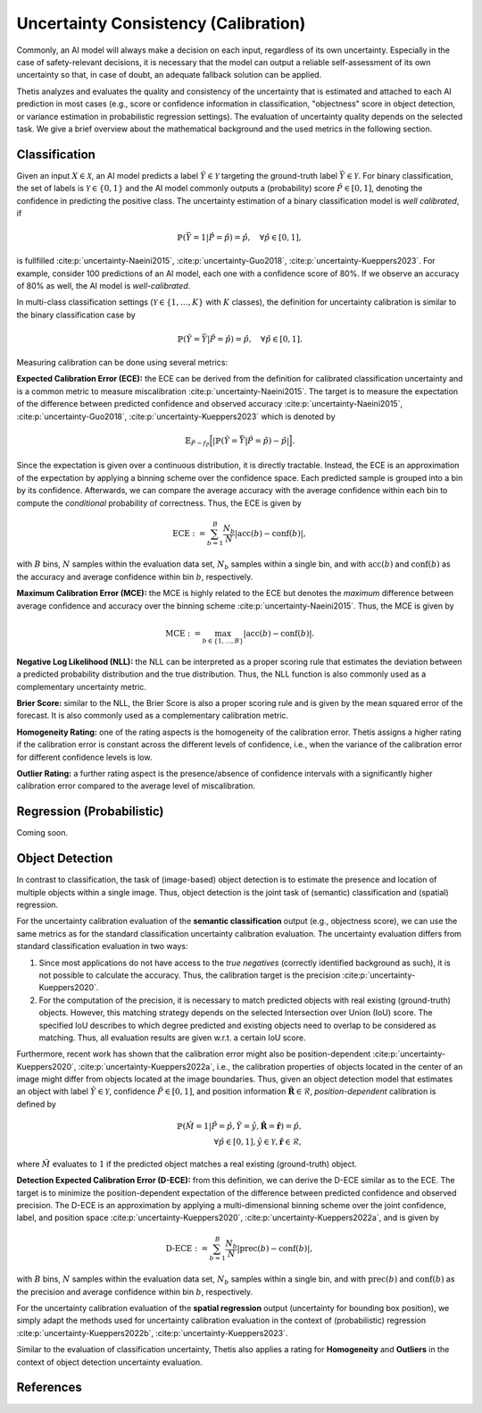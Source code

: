 .. _Uncertainty:

Uncertainty Consistency (Calibration)
=====================================

Commonly, an AI model will always make a decision on each input, regardless of its own uncertainty. Especially in
the case of safety-relevant decisions, it is necessary that the model can output a reliable self-assessment of
its own uncertainty so that, in case of doubt, an adequate fallback solution can be applied.

Thetis analyzes and evaluates the quality and consistency of the uncertainty that is estimated and attached to each
AI prediction in most cases (e.g., score or confidence information in classification, "objectness" score in object
detection, or variance estimation in probabilistic regression settings).
The evaluation of uncertainty quality depends on the selected task. We give a brief overview about the mathematical
background and the used metrics in the following section.

Classification
--------------
Given an input :math:`X \in \mathcal{X}`, an AI model predicts a label :math:`\hat{Y} \in \mathcal{Y}` targeting
the ground-truth label :math:`\bar{Y} \in \mathcal{Y}`.
For binary classification, the set of labels is :math:`\mathcal{Y} \in \{0, 1\}` and the AI model commonly outputs
a (probability) score :math:`\hat{P} \in [0, 1]`, denoting the confidence in predicting the positive class.
The uncertainty estimation of a binary classification model is *well calibrated*, if

.. math::

   \mathbb{P}(\bar{Y} = 1 | \hat{P} = \hat{p}) = \hat{p}, \quad \forall \hat{p} \in [0, 1] ,

is fullfilled :cite:p:`uncertainty-Naeini2015`, :cite:p:`uncertainty-Guo2018`, :cite:p:`uncertainty-Kueppers2023`. For example, consider 100 predictions of an AI model,
each one with a confidence score of 80%. If we observe an accuracy of 80% as well, the AI model is *well-calibrated*.

In multi-class classification settings (:math:`\mathcal{Y} \in \{1, \ldots, K\}` with :math:`K` classes), the
definition for uncertainty calibration is similar to the binary classification case by

.. math::

   \mathbb{P}(\hat{Y} = \bar{Y} | \hat{P} = \hat{p}) = \hat{p}, \quad \forall \hat{p} \in [0, 1] .

Measuring calibration can be done using several metrics:

**Expected Calibration Error (ECE):** the ECE can be derived from the definition for calibrated classification
uncertainty and is a common metric to measure miscalibration :cite:p:`uncertainty-Naeini2015`. The target is to measure the
expectation of the difference between predicted confidence and observed accuracy :cite:p:`uncertainty-Naeini2015`,
:cite:p:`uncertainty-Guo2018`, :cite:p:`uncertainty-Kueppers2023` which is denoted by

.. math::

   \mathbb{E}_{\hat{P} \sim f_{\hat{P}}} \Big[ | \mathbb{P}(\hat{Y} = \bar{Y} | \hat{P} = \hat{p}) - \hat{p} | \Big].

Since the expectation is given over a continuous distribution, it is directly tractable.
Instead, the ECE is an approximation of the expectation by applying a binning scheme over the confidence space.
Each predicted sample is grouped into a bin by its confidence. Afterwards, we can compare the average accuracy with
the average confidence within each bin to compute the *conditional* probability of correctness.
Thus, the ECE is given by

.. math::

   \text{ECE} := \sum^{B}_{b=1} \frac{N_b}{N} | \text{acc}(b) - \text{conf}(b) | ,

with :math:`B` bins, :math:`N` samples within the evaluation data set, :math:`N_b` samples within a single bin, and with
:math:`\text{acc}(b)` and :math:`\text{conf}(b)` as the accuracy and average confidence within bin :math:`b`, respectively.

**Maximum Calibration Error (MCE):** the MCE is highly related to the ECE but denotes the *maximum* difference
between average confidence and accuracy over the binning scheme :cite:p:`uncertainty-Naeini2015`. Thus, the MCE is given by

.. math::

   \text{MCE} := \max_{b \in \{1, \ldots, B\}} | \text{acc}(b) - \text{conf}(b) | .

**Negative Log Likelihood (NLL):** the NLL can be interpreted as a proper scoring rule that estimates the deviation
between a predicted probability distribution and the true distribution. Thus, the NLL function is also commonly
used as a complementary uncertainty metric.

**Brier Score:** similar to the NLL, the Brier Score is also a proper scoring rule and is given by the
mean squared error of the forecast. It is also commonly used as a complementary calibration metric.

**Homogeneity Rating:** one of the rating aspects is the homogeneity of the calibration error. Thetis assigns a
higher rating if the calibration error is constant across the different levels of confidence, i.e., when the
variance of the calibration error for different confidence levels is low.

**Outlier Rating:** a further rating aspect is the presence/absence of confidence intervals with a significantly
higher calibration error compared to the average level of miscalibration.

Regression (Probabilistic)
--------------------------

Coming soon.

Object Detection
----------------

In contrast to classification, the task of (image-based) object detection is to estimate the presence and location
of multiple objects within a single image. Thus, object detection is the joint task of (semantic) classification and
(spatial) regression.

For the uncertainty calibration evaluation of the **semantic classification** output (e.g., objectness score), we can
use the same metrics as for the standard classification uncertainty calibration evaluation.
The uncertainty evaluation differs from standard classification evaluation in two ways:

1. Since most applications do not have access to the *true negatives* (correctly identified background as such), it is
   not possible to calculate the accuracy. Thus, the calibration target is the precision :cite:p:`uncertainty-Kueppers2020`.
2. For the computation of the precision, it is necessary to match predicted objects with real existing (ground-truth)
   objects. However, this matching strategy depends on the selected Intersection over Union (IoU) score. The specified
   IoU describes to which degree predicted and existing objects need to overlap to be considered as matching. Thus,
   all evaluation results are given w.r.t. a certain IoU score.

Furthermore, recent work has shown that the calibration error might also be position-dependent
:cite:p:`uncertainty-Kueppers2020`, :cite:p:`uncertainty-Kueppers2022a`, i.e., the calibration properties of objects located in the center
of an image might differ from objects located at the image boundaries.
Thus, given an object detection model that estimates an object with label :math:`\hat{Y} \in \mathcal{Y}`,
confidence :math:`\hat{P} \in [0, 1]`, and position information :math:`\hat{\mathbf{R}} \in \mathcal{R}`,
*position-dependent* calibration is defined by

.. math::

   \mathbb{P}(\hat{M} = 1 | \hat{P} = \hat{p}, \hat{Y} = \hat{y}, \hat{\mathbf{R}} = \hat{\mathbf{r}}) = \hat{p}, \\
   \forall \hat{p} \in [0, 1], \hat{y} \in \mathcal{Y}, \hat{\mathbf{r}} \in \mathcal{R} ,

where :math:`\hat{M}` evaluates to :math:`1` if the predicted object matches a real existing (ground-truth) object.

**Detection Expected Calibration Error (D-ECE):** from this definition, we can derive the D-ECE similar as to the ECE.
The target is to minimize the position-dependent expectation of the difference between predicted
confidence and observed precision. The D-ECE is an approximation by applying a multi-dimensional binning scheme over
the joint confidence, label, and position space :cite:p:`uncertainty-Kueppers2020`, :cite:p:`uncertainty-Kueppers2022a`, and is given by

.. math::

   \text{D-ECE} := \sum^{B}_{b=1} \frac{N_b}{N} | \text{prec}(b) - \text{conf}(b) | ,

with :math:`B` bins, :math:`N` samples within the evaluation data set, :math:`N_b` samples within a single bin, and with
:math:`\text{prec}(b)` and :math:`\text{conf}(b)` as the precision and average confidence within bin :math:`b`, respectively.

For the uncertainty calibration evaluation of the **spatial regression** output (uncertainty for bounding box position),
we simply adapt the methods used for uncertainty calibration evaluation in the context of (probabilistic)
regression :cite:p:`uncertainty-Kueppers2022b`, :cite:p:`uncertainty-Kueppers2023`.

Similar to the evaluation of classification uncertainty, Thetis also applies a rating for **Homogeneity** and
**Outliers** in the context of object detection uncertainty evaluation.

References
----------

.. bibliography::
   :keyprefix: uncertainty-